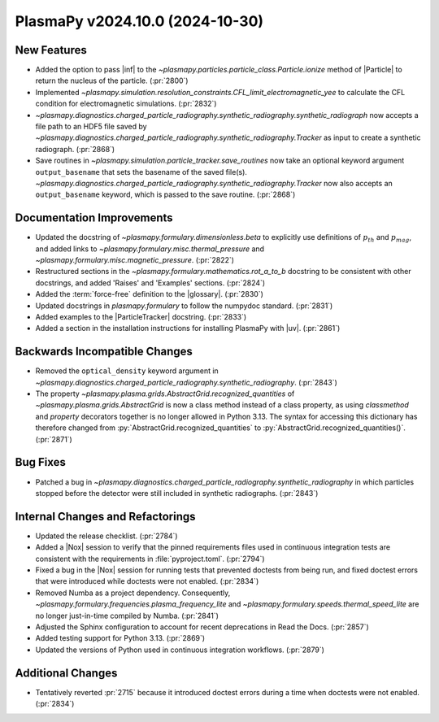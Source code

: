 PlasmaPy v2024.10.0 (2024-10-30)
================================

New Features
------------

- Added the option to pass |inf| to the
  `~plasmapy.particles.particle_class.Particle.ionize` method of |Particle| to
  return the nucleus of the particle. (:pr:`2800`)
- Implemented
  `~plasmapy.simulation.resolution_constraints.CFL_limit_electromagnetic_yee`
  to calculate the CFL condition for electromagnetic simulations. (:pr:`2832`)
-
  `~plasmapy.diagnostics.charged_particle_radiography.synthetic_radiography.synthetic_radiograph`
  now accepts a file path to an
  HDF5 file saved by
  `~plasmapy.diagnostics.charged_particle_radiography.synthetic_radiography.Tracker`
  as input to create
  a synthetic radiograph. (:pr:`2868`)
- Save routines in `~plasmapy.simulation.particle_tracker.save_routines` now
  take an optional keyword argument ``output_basename``
  that sets the basename of the saved file(s).
  `~plasmapy.diagnostics.charged_particle_radiography.synthetic_radiography.Tracker`
  now
  also accepts an ``output_basename`` keyword, which is passed to the save
  routine. (:pr:`2868`)


Documentation Improvements
--------------------------

- Updated the docstring of `~plasmapy.formulary.dimensionless.beta` to
  explicitly
  use definitions of :math:`p_{th}` and :math:`p_{mag}`, and added links
  to `~plasmapy.formulary.misc.thermal_pressure`
  and `~plasmapy.formulary.misc.magnetic_pressure`. (:pr:`2822`)
- Restructured sections in the `~plasmapy.formulary.mathematics.rot_a_to_b`
  docstring to be consistent with other docstrings, and added 'Raises' and
  'Examples' sections. (:pr:`2824`)
- Added the :term:`force-free` definition to the |glossary|. (:pr:`2830`)
- Updated docstrings in `plasmapy.formulary` to follow the numpydoc standard.
  (:pr:`2831`)
- Added examples to the |ParticleTracker| docstring. (:pr:`2833`)
- Added a section in the installation instructions for installing PlasmaPy with
  |uv|. (:pr:`2861`)


Backwards Incompatible Changes
------------------------------

- Removed the ``optical_density`` keyword argument in
  `~plasmapy.diagnostics.charged_particle_radiography.synthetic_radiography`.
  (:pr:`2843`)
- The property `~plasmapy.plasma.grids.AbstractGrid.recognized_quantities` of
  `~plasmapy.plasma.grids.AbstractGrid` is now a class method
  instead of a class property, as using `classmethod` and `property` decorators
  together is no longer
  allowed in Python 3.13. The syntax for accessing this dictionary has
  therefore changed
  from :py:`AbstractGrid.recognized_quantities` to
  :py:`AbstractGrid.recognized_quantities()`. (:pr:`2871`)


Bug Fixes
---------

- Patched a bug in
  `~plasmapy.diagnostics.charged_particle_radiography.synthetic_radiography` in
  which particles stopped
  before the detector were still included in synthetic radiographs.
  (:pr:`2843`)


Internal Changes and Refactorings
---------------------------------

- Updated the release checklist. (:pr:`2784`)
- Added a |Nox| session to verify that the pinned requirements files used in
  continuous integration tests are consistent with the requirements in
  :file:`pyproject.toml`. (:pr:`2794`)
- Fixed a bug in the |Nox| session for running tests that prevented
  doctests from being run, and fixed doctest errors that were introduced
  while doctests were not enabled. (:pr:`2834`)
- Removed Numba as a project dependency. Consequently,
  `~plasmapy.formulary.frequencies.plasma_frequency_lite` and
  `~plasmapy.formulary.speeds.thermal_speed_lite` are no longer just-in-time
  compiled by Numba. (:pr:`2841`)
- Adjusted the Sphinx configuration to account for recent deprecations in Read
  the Docs. (:pr:`2857`)
- Added testing support for Python 3.13. (:pr:`2869`)
- Updated the versions of Python used in continuous integration workflows.
  (:pr:`2879`)


Additional Changes
------------------

- Tentatively reverted :pr:`2715` because it introduced doctest errors during a
  time when doctests were not enabled. (:pr:`2834`)
